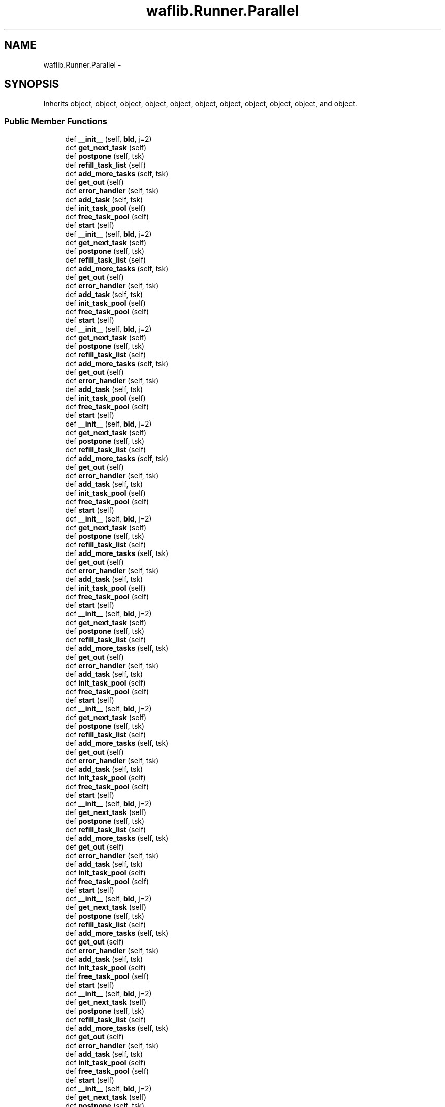 .TH "waflib.Runner.Parallel" 3 "Thu Apr 28 2016" "Audacity" \" -*- nroff -*-
.ad l
.nh
.SH NAME
waflib.Runner.Parallel \- 
.SH SYNOPSIS
.br
.PP
.PP
Inherits object, object, object, object, object, object, object, object, object, object, and object\&.
.SS "Public Member Functions"

.in +1c
.ti -1c
.RI "def \fB__init__\fP (self, \fBbld\fP, j=2)"
.br
.ti -1c
.RI "def \fBget_next_task\fP (self)"
.br
.ti -1c
.RI "def \fBpostpone\fP (self, tsk)"
.br
.ti -1c
.RI "def \fBrefill_task_list\fP (self)"
.br
.ti -1c
.RI "def \fBadd_more_tasks\fP (self, tsk)"
.br
.ti -1c
.RI "def \fBget_out\fP (self)"
.br
.ti -1c
.RI "def \fBerror_handler\fP (self, tsk)"
.br
.ti -1c
.RI "def \fBadd_task\fP (self, tsk)"
.br
.ti -1c
.RI "def \fBinit_task_pool\fP (self)"
.br
.ti -1c
.RI "def \fBfree_task_pool\fP (self)"
.br
.ti -1c
.RI "def \fBstart\fP (self)"
.br
.ti -1c
.RI "def \fB__init__\fP (self, \fBbld\fP, j=2)"
.br
.ti -1c
.RI "def \fBget_next_task\fP (self)"
.br
.ti -1c
.RI "def \fBpostpone\fP (self, tsk)"
.br
.ti -1c
.RI "def \fBrefill_task_list\fP (self)"
.br
.ti -1c
.RI "def \fBadd_more_tasks\fP (self, tsk)"
.br
.ti -1c
.RI "def \fBget_out\fP (self)"
.br
.ti -1c
.RI "def \fBerror_handler\fP (self, tsk)"
.br
.ti -1c
.RI "def \fBadd_task\fP (self, tsk)"
.br
.ti -1c
.RI "def \fBinit_task_pool\fP (self)"
.br
.ti -1c
.RI "def \fBfree_task_pool\fP (self)"
.br
.ti -1c
.RI "def \fBstart\fP (self)"
.br
.ti -1c
.RI "def \fB__init__\fP (self, \fBbld\fP, j=2)"
.br
.ti -1c
.RI "def \fBget_next_task\fP (self)"
.br
.ti -1c
.RI "def \fBpostpone\fP (self, tsk)"
.br
.ti -1c
.RI "def \fBrefill_task_list\fP (self)"
.br
.ti -1c
.RI "def \fBadd_more_tasks\fP (self, tsk)"
.br
.ti -1c
.RI "def \fBget_out\fP (self)"
.br
.ti -1c
.RI "def \fBerror_handler\fP (self, tsk)"
.br
.ti -1c
.RI "def \fBadd_task\fP (self, tsk)"
.br
.ti -1c
.RI "def \fBinit_task_pool\fP (self)"
.br
.ti -1c
.RI "def \fBfree_task_pool\fP (self)"
.br
.ti -1c
.RI "def \fBstart\fP (self)"
.br
.ti -1c
.RI "def \fB__init__\fP (self, \fBbld\fP, j=2)"
.br
.ti -1c
.RI "def \fBget_next_task\fP (self)"
.br
.ti -1c
.RI "def \fBpostpone\fP (self, tsk)"
.br
.ti -1c
.RI "def \fBrefill_task_list\fP (self)"
.br
.ti -1c
.RI "def \fBadd_more_tasks\fP (self, tsk)"
.br
.ti -1c
.RI "def \fBget_out\fP (self)"
.br
.ti -1c
.RI "def \fBerror_handler\fP (self, tsk)"
.br
.ti -1c
.RI "def \fBadd_task\fP (self, tsk)"
.br
.ti -1c
.RI "def \fBinit_task_pool\fP (self)"
.br
.ti -1c
.RI "def \fBfree_task_pool\fP (self)"
.br
.ti -1c
.RI "def \fBstart\fP (self)"
.br
.ti -1c
.RI "def \fB__init__\fP (self, \fBbld\fP, j=2)"
.br
.ti -1c
.RI "def \fBget_next_task\fP (self)"
.br
.ti -1c
.RI "def \fBpostpone\fP (self, tsk)"
.br
.ti -1c
.RI "def \fBrefill_task_list\fP (self)"
.br
.ti -1c
.RI "def \fBadd_more_tasks\fP (self, tsk)"
.br
.ti -1c
.RI "def \fBget_out\fP (self)"
.br
.ti -1c
.RI "def \fBerror_handler\fP (self, tsk)"
.br
.ti -1c
.RI "def \fBadd_task\fP (self, tsk)"
.br
.ti -1c
.RI "def \fBinit_task_pool\fP (self)"
.br
.ti -1c
.RI "def \fBfree_task_pool\fP (self)"
.br
.ti -1c
.RI "def \fBstart\fP (self)"
.br
.ti -1c
.RI "def \fB__init__\fP (self, \fBbld\fP, j=2)"
.br
.ti -1c
.RI "def \fBget_next_task\fP (self)"
.br
.ti -1c
.RI "def \fBpostpone\fP (self, tsk)"
.br
.ti -1c
.RI "def \fBrefill_task_list\fP (self)"
.br
.ti -1c
.RI "def \fBadd_more_tasks\fP (self, tsk)"
.br
.ti -1c
.RI "def \fBget_out\fP (self)"
.br
.ti -1c
.RI "def \fBerror_handler\fP (self, tsk)"
.br
.ti -1c
.RI "def \fBadd_task\fP (self, tsk)"
.br
.ti -1c
.RI "def \fBinit_task_pool\fP (self)"
.br
.ti -1c
.RI "def \fBfree_task_pool\fP (self)"
.br
.ti -1c
.RI "def \fBstart\fP (self)"
.br
.ti -1c
.RI "def \fB__init__\fP (self, \fBbld\fP, j=2)"
.br
.ti -1c
.RI "def \fBget_next_task\fP (self)"
.br
.ti -1c
.RI "def \fBpostpone\fP (self, tsk)"
.br
.ti -1c
.RI "def \fBrefill_task_list\fP (self)"
.br
.ti -1c
.RI "def \fBadd_more_tasks\fP (self, tsk)"
.br
.ti -1c
.RI "def \fBget_out\fP (self)"
.br
.ti -1c
.RI "def \fBerror_handler\fP (self, tsk)"
.br
.ti -1c
.RI "def \fBadd_task\fP (self, tsk)"
.br
.ti -1c
.RI "def \fBinit_task_pool\fP (self)"
.br
.ti -1c
.RI "def \fBfree_task_pool\fP (self)"
.br
.ti -1c
.RI "def \fBstart\fP (self)"
.br
.ti -1c
.RI "def \fB__init__\fP (self, \fBbld\fP, j=2)"
.br
.ti -1c
.RI "def \fBget_next_task\fP (self)"
.br
.ti -1c
.RI "def \fBpostpone\fP (self, tsk)"
.br
.ti -1c
.RI "def \fBrefill_task_list\fP (self)"
.br
.ti -1c
.RI "def \fBadd_more_tasks\fP (self, tsk)"
.br
.ti -1c
.RI "def \fBget_out\fP (self)"
.br
.ti -1c
.RI "def \fBerror_handler\fP (self, tsk)"
.br
.ti -1c
.RI "def \fBadd_task\fP (self, tsk)"
.br
.ti -1c
.RI "def \fBinit_task_pool\fP (self)"
.br
.ti -1c
.RI "def \fBfree_task_pool\fP (self)"
.br
.ti -1c
.RI "def \fBstart\fP (self)"
.br
.ti -1c
.RI "def \fB__init__\fP (self, \fBbld\fP, j=2)"
.br
.ti -1c
.RI "def \fBget_next_task\fP (self)"
.br
.ti -1c
.RI "def \fBpostpone\fP (self, tsk)"
.br
.ti -1c
.RI "def \fBrefill_task_list\fP (self)"
.br
.ti -1c
.RI "def \fBadd_more_tasks\fP (self, tsk)"
.br
.ti -1c
.RI "def \fBget_out\fP (self)"
.br
.ti -1c
.RI "def \fBerror_handler\fP (self, tsk)"
.br
.ti -1c
.RI "def \fBadd_task\fP (self, tsk)"
.br
.ti -1c
.RI "def \fBinit_task_pool\fP (self)"
.br
.ti -1c
.RI "def \fBfree_task_pool\fP (self)"
.br
.ti -1c
.RI "def \fBstart\fP (self)"
.br
.ti -1c
.RI "def \fB__init__\fP (self, \fBbld\fP, j=2)"
.br
.ti -1c
.RI "def \fBget_next_task\fP (self)"
.br
.ti -1c
.RI "def \fBpostpone\fP (self, tsk)"
.br
.ti -1c
.RI "def \fBrefill_task_list\fP (self)"
.br
.ti -1c
.RI "def \fBadd_more_tasks\fP (self, tsk)"
.br
.ti -1c
.RI "def \fBget_out\fP (self)"
.br
.ti -1c
.RI "def \fBerror_handler\fP (self, tsk)"
.br
.ti -1c
.RI "def \fBadd_task\fP (self, tsk)"
.br
.ti -1c
.RI "def \fBinit_task_pool\fP (self)"
.br
.ti -1c
.RI "def \fBfree_task_pool\fP (self)"
.br
.ti -1c
.RI "def \fBstart\fP (self)"
.br
.ti -1c
.RI "def \fB__init__\fP (self, \fBbld\fP, j=2)"
.br
.ti -1c
.RI "def \fBget_next_task\fP (self)"
.br
.ti -1c
.RI "def \fBpostpone\fP (self, tsk)"
.br
.ti -1c
.RI "def \fBrefill_task_list\fP (self)"
.br
.ti -1c
.RI "def \fBadd_more_tasks\fP (self, tsk)"
.br
.ti -1c
.RI "def \fBget_out\fP (self)"
.br
.ti -1c
.RI "def \fBerror_handler\fP (self, tsk)"
.br
.ti -1c
.RI "def \fBadd_task\fP (self, tsk)"
.br
.ti -1c
.RI "def \fBinit_task_pool\fP (self)"
.br
.ti -1c
.RI "def \fBfree_task_pool\fP (self)"
.br
.ti -1c
.RI "def \fBstart\fP (self)"
.br
.in -1c
.SS "Public Attributes"

.in +1c
.ti -1c
.RI "\fBnumjobs\fP"
.br
.ti -1c
.RI "\fBbld\fP"
.br
.ti -1c
.RI "\fBoutstanding\fP"
.br
.ti -1c
.RI "\fBfrozen\fP"
.br
.ti -1c
.RI "\fBout\fP"
.br
.ti -1c
.RI "\fBcount\fP"
.br
.ti -1c
.RI "\fBprocessed\fP"
.br
.ti -1c
.RI "\fBstop\fP"
.br
.ti -1c
.RI "\fBerror\fP"
.br
.ti -1c
.RI "\fBbiter\fP"
.br
.ti -1c
.RI "\fBdirty\fP"
.br
.ti -1c
.RI "\fBdeadlock\fP"
.br
.ti -1c
.RI "\fBtotal\fP"
.br
.ti -1c
.RI "\fBpool\fP"
.br
.ti -1c
.RI "\fBready\fP"
.br
.in -1c
.SH "Detailed Description"
.PP 
Definition at line 49 of file Runner\&.py\&.
.SH "Constructor & Destructor Documentation"
.PP 
.SS "def waflib\&.Runner\&.Parallel\&.__init__ ( self,  bld,  j = \fC2\fP)"

.PP
Definition at line 50 of file Runner\&.py\&.
.SS "def waflib\&.Runner\&.Parallel\&.__init__ ( self,  bld,  j = \fC2\fP)"

.PP
Definition at line 50 of file Runner\&.py\&.
.SS "def waflib\&.Runner\&.Parallel\&.__init__ ( self,  bld,  j = \fC2\fP)"

.PP
Definition at line 50 of file Runner\&.py\&.
.SS "def waflib\&.Runner\&.Parallel\&.__init__ ( self,  bld,  j = \fC2\fP)"

.PP
Definition at line 50 of file Runner\&.py\&.
.SS "def waflib\&.Runner\&.Parallel\&.__init__ ( self,  bld,  j = \fC2\fP)"

.PP
Definition at line 50 of file Runner\&.py\&.
.SS "def waflib\&.Runner\&.Parallel\&.__init__ ( self,  bld,  j = \fC2\fP)"

.PP
Definition at line 50 of file Runner\&.py\&.
.SS "def waflib\&.Runner\&.Parallel\&.__init__ ( self,  bld,  j = \fC2\fP)"

.PP
Definition at line 50 of file Runner\&.py\&.
.SS "def waflib\&.Runner\&.Parallel\&.__init__ ( self,  bld,  j = \fC2\fP)"

.PP
Definition at line 50 of file Runner\&.py\&.
.SS "def waflib\&.Runner\&.Parallel\&.__init__ ( self,  bld,  j = \fC2\fP)"

.PP
Definition at line 50 of file Runner\&.py\&.
.SS "def waflib\&.Runner\&.Parallel\&.__init__ ( self,  bld,  j = \fC2\fP)"

.PP
Definition at line 50 of file Runner\&.py\&.
.SS "def waflib\&.Runner\&.Parallel\&.__init__ ( self,  bld,  j = \fC2\fP)"

.PP
Definition at line 50 of file Runner\&.py\&.
.SH "Member Function Documentation"
.PP 
.SS "def waflib\&.Runner\&.Parallel\&.add_more_tasks ( self,  tsk)"

.PP
Definition at line 101 of file Runner\&.py\&.
.SS "def waflib\&.Runner\&.Parallel\&.add_more_tasks ( self,  tsk)"

.PP
Definition at line 101 of file Runner\&.py\&.
.SS "def waflib\&.Runner\&.Parallel\&.add_more_tasks ( self,  tsk)"

.PP
Definition at line 101 of file Runner\&.py\&.
.SS "def waflib\&.Runner\&.Parallel\&.add_more_tasks ( self,  tsk)"

.PP
Definition at line 101 of file Runner\&.py\&.
.SS "def waflib\&.Runner\&.Parallel\&.add_more_tasks ( self,  tsk)"

.PP
Definition at line 101 of file Runner\&.py\&.
.SS "def waflib\&.Runner\&.Parallel\&.add_more_tasks ( self,  tsk)"

.PP
Definition at line 101 of file Runner\&.py\&.
.SS "def waflib\&.Runner\&.Parallel\&.add_more_tasks ( self,  tsk)"

.PP
Definition at line 101 of file Runner\&.py\&.
.SS "def waflib\&.Runner\&.Parallel\&.add_more_tasks ( self,  tsk)"

.PP
Definition at line 101 of file Runner\&.py\&.
.SS "def waflib\&.Runner\&.Parallel\&.add_more_tasks ( self,  tsk)"

.PP
Definition at line 101 of file Runner\&.py\&.
.SS "def waflib\&.Runner\&.Parallel\&.add_more_tasks ( self,  tsk)"

.PP
Definition at line 101 of file Runner\&.py\&.
.SS "def waflib\&.Runner\&.Parallel\&.add_more_tasks ( self,  tsk)"

.PP
Definition at line 101 of file Runner\&.py\&.
.SS "def waflib\&.Runner\&.Parallel\&.add_task ( self,  tsk)"

.PP
Definition at line 116 of file Runner\&.py\&.
.SS "def waflib\&.Runner\&.Parallel\&.add_task ( self,  tsk)"

.PP
Definition at line 116 of file Runner\&.py\&.
.SS "def waflib\&.Runner\&.Parallel\&.add_task ( self,  tsk)"

.PP
Definition at line 116 of file Runner\&.py\&.
.SS "def waflib\&.Runner\&.Parallel\&.add_task ( self,  tsk)"

.PP
Definition at line 116 of file Runner\&.py\&.
.SS "def waflib\&.Runner\&.Parallel\&.add_task ( self,  tsk)"

.PP
Definition at line 116 of file Runner\&.py\&.
.SS "def waflib\&.Runner\&.Parallel\&.add_task ( self,  tsk)"

.PP
Definition at line 116 of file Runner\&.py\&.
.SS "def waflib\&.Runner\&.Parallel\&.add_task ( self,  tsk)"

.PP
Definition at line 116 of file Runner\&.py\&.
.SS "def waflib\&.Runner\&.Parallel\&.add_task ( self,  tsk)"

.PP
Definition at line 116 of file Runner\&.py\&.
.SS "def waflib\&.Runner\&.Parallel\&.add_task ( self,  tsk)"

.PP
Definition at line 116 of file Runner\&.py\&.
.SS "def waflib\&.Runner\&.Parallel\&.add_task ( self,  tsk)"

.PP
Definition at line 116 of file Runner\&.py\&.
.SS "def waflib\&.Runner\&.Parallel\&.add_task ( self,  tsk)"

.PP
Definition at line 116 of file Runner\&.py\&.
.SS "def waflib\&.Runner\&.Parallel\&.error_handler ( self,  tsk)"

.PP
Definition at line 112 of file Runner\&.py\&.
.SS "def waflib\&.Runner\&.Parallel\&.error_handler ( self,  tsk)"

.PP
Definition at line 112 of file Runner\&.py\&.
.SS "def waflib\&.Runner\&.Parallel\&.error_handler ( self,  tsk)"

.PP
Definition at line 112 of file Runner\&.py\&.
.SS "def waflib\&.Runner\&.Parallel\&.error_handler ( self,  tsk)"

.PP
Definition at line 112 of file Runner\&.py\&.
.SS "def waflib\&.Runner\&.Parallel\&.error_handler ( self,  tsk)"

.PP
Definition at line 112 of file Runner\&.py\&.
.SS "def waflib\&.Runner\&.Parallel\&.error_handler ( self,  tsk)"

.PP
Definition at line 112 of file Runner\&.py\&.
.SS "def waflib\&.Runner\&.Parallel\&.error_handler ( self,  tsk)"

.PP
Definition at line 112 of file Runner\&.py\&.
.SS "def waflib\&.Runner\&.Parallel\&.error_handler ( self,  tsk)"

.PP
Definition at line 112 of file Runner\&.py\&.
.SS "def waflib\&.Runner\&.Parallel\&.error_handler ( self,  tsk)"

.PP
Definition at line 112 of file Runner\&.py\&.
.SS "def waflib\&.Runner\&.Parallel\&.error_handler ( self,  tsk)"

.PP
Definition at line 112 of file Runner\&.py\&.
.SS "def waflib\&.Runner\&.Parallel\&.error_handler ( self,  tsk)"

.PP
Definition at line 112 of file Runner\&.py\&.
.SS "def waflib\&.Runner\&.Parallel\&.free_task_pool ( self)"

.PP
Definition at line 130 of file Runner\&.py\&.
.SS "def waflib\&.Runner\&.Parallel\&.free_task_pool ( self)"

.PP
Definition at line 130 of file Runner\&.py\&.
.SS "def waflib\&.Runner\&.Parallel\&.free_task_pool ( self)"

.PP
Definition at line 130 of file Runner\&.py\&.
.SS "def waflib\&.Runner\&.Parallel\&.free_task_pool ( self)"

.PP
Definition at line 130 of file Runner\&.py\&.
.SS "def waflib\&.Runner\&.Parallel\&.free_task_pool ( self)"

.PP
Definition at line 130 of file Runner\&.py\&.
.SS "def waflib\&.Runner\&.Parallel\&.free_task_pool ( self)"

.PP
Definition at line 130 of file Runner\&.py\&.
.SS "def waflib\&.Runner\&.Parallel\&.free_task_pool ( self)"

.PP
Definition at line 130 of file Runner\&.py\&.
.SS "def waflib\&.Runner\&.Parallel\&.free_task_pool ( self)"

.PP
Definition at line 130 of file Runner\&.py\&.
.SS "def waflib\&.Runner\&.Parallel\&.free_task_pool ( self)"

.PP
Definition at line 130 of file Runner\&.py\&.
.SS "def waflib\&.Runner\&.Parallel\&.free_task_pool ( self)"

.PP
Definition at line 130 of file Runner\&.py\&.
.SS "def waflib\&.Runner\&.Parallel\&.free_task_pool ( self)"

.PP
Definition at line 130 of file Runner\&.py\&.
.SS "def waflib\&.Runner\&.Parallel\&.get_next_task ( self)"

.PP
Definition at line 62 of file Runner\&.py\&.
.SS "def waflib\&.Runner\&.Parallel\&.get_next_task ( self)"

.PP
Definition at line 62 of file Runner\&.py\&.
.SS "def waflib\&.Runner\&.Parallel\&.get_next_task ( self)"

.PP
Definition at line 62 of file Runner\&.py\&.
.SS "def waflib\&.Runner\&.Parallel\&.get_next_task ( self)"

.PP
Definition at line 62 of file Runner\&.py\&.
.SS "def waflib\&.Runner\&.Parallel\&.get_next_task ( self)"

.PP
Definition at line 62 of file Runner\&.py\&.
.SS "def waflib\&.Runner\&.Parallel\&.get_next_task ( self)"

.PP
Definition at line 62 of file Runner\&.py\&.
.SS "def waflib\&.Runner\&.Parallel\&.get_next_task ( self)"

.PP
Definition at line 62 of file Runner\&.py\&.
.SS "def waflib\&.Runner\&.Parallel\&.get_next_task ( self)"

.PP
Definition at line 62 of file Runner\&.py\&.
.SS "def waflib\&.Runner\&.Parallel\&.get_next_task ( self)"

.PP
Definition at line 62 of file Runner\&.py\&.
.SS "def waflib\&.Runner\&.Parallel\&.get_next_task ( self)"

.PP
Definition at line 62 of file Runner\&.py\&.
.SS "def waflib\&.Runner\&.Parallel\&.get_next_task ( self)"

.PP
Definition at line 62 of file Runner\&.py\&.
.SS "def waflib\&.Runner\&.Parallel\&.get_out ( self)"

.PP
Definition at line 105 of file Runner\&.py\&.
.SS "def waflib\&.Runner\&.Parallel\&.get_out ( self)"

.PP
Definition at line 105 of file Runner\&.py\&.
.SS "def waflib\&.Runner\&.Parallel\&.get_out ( self)"

.PP
Definition at line 105 of file Runner\&.py\&.
.SS "def waflib\&.Runner\&.Parallel\&.get_out ( self)"

.PP
Definition at line 105 of file Runner\&.py\&.
.SS "def waflib\&.Runner\&.Parallel\&.get_out ( self)"

.PP
Definition at line 105 of file Runner\&.py\&.
.SS "def waflib\&.Runner\&.Parallel\&.get_out ( self)"

.PP
Definition at line 105 of file Runner\&.py\&.
.SS "def waflib\&.Runner\&.Parallel\&.get_out ( self)"

.PP
Definition at line 105 of file Runner\&.py\&.
.SS "def waflib\&.Runner\&.Parallel\&.get_out ( self)"

.PP
Definition at line 105 of file Runner\&.py\&.
.SS "def waflib\&.Runner\&.Parallel\&.get_out ( self)"

.PP
Definition at line 105 of file Runner\&.py\&.
.SS "def waflib\&.Runner\&.Parallel\&.get_out ( self)"

.PP
Definition at line 105 of file Runner\&.py\&.
.SS "def waflib\&.Runner\&.Parallel\&.get_out ( self)"

.PP
Definition at line 105 of file Runner\&.py\&.
.SS "def waflib\&.Runner\&.Parallel\&.init_task_pool ( self)"

.PP
Definition at line 122 of file Runner\&.py\&.
.SS "def waflib\&.Runner\&.Parallel\&.init_task_pool ( self)"

.PP
Definition at line 122 of file Runner\&.py\&.
.SS "def waflib\&.Runner\&.Parallel\&.init_task_pool ( self)"

.PP
Definition at line 122 of file Runner\&.py\&.
.SS "def waflib\&.Runner\&.Parallel\&.init_task_pool ( self)"

.PP
Definition at line 122 of file Runner\&.py\&.
.SS "def waflib\&.Runner\&.Parallel\&.init_task_pool ( self)"

.PP
Definition at line 122 of file Runner\&.py\&.
.SS "def waflib\&.Runner\&.Parallel\&.init_task_pool ( self)"

.PP
Definition at line 122 of file Runner\&.py\&.
.SS "def waflib\&.Runner\&.Parallel\&.init_task_pool ( self)"

.PP
Definition at line 122 of file Runner\&.py\&.
.SS "def waflib\&.Runner\&.Parallel\&.init_task_pool ( self)"

.PP
Definition at line 122 of file Runner\&.py\&.
.SS "def waflib\&.Runner\&.Parallel\&.init_task_pool ( self)"

.PP
Definition at line 122 of file Runner\&.py\&.
.SS "def waflib\&.Runner\&.Parallel\&.init_task_pool ( self)"

.PP
Definition at line 122 of file Runner\&.py\&.
.SS "def waflib\&.Runner\&.Parallel\&.init_task_pool ( self)"

.PP
Definition at line 122 of file Runner\&.py\&.
.SS "def waflib\&.Runner\&.Parallel\&.postpone ( self,  tsk)"

.PP
Definition at line 66 of file Runner\&.py\&.
.SS "def waflib\&.Runner\&.Parallel\&.postpone ( self,  tsk)"

.PP
Definition at line 66 of file Runner\&.py\&.
.SS "def waflib\&.Runner\&.Parallel\&.postpone ( self,  tsk)"

.PP
Definition at line 66 of file Runner\&.py\&.
.SS "def waflib\&.Runner\&.Parallel\&.postpone ( self,  tsk)"

.PP
Definition at line 66 of file Runner\&.py\&.
.SS "def waflib\&.Runner\&.Parallel\&.postpone ( self,  tsk)"

.PP
Definition at line 66 of file Runner\&.py\&.
.SS "def waflib\&.Runner\&.Parallel\&.postpone ( self,  tsk)"

.PP
Definition at line 66 of file Runner\&.py\&.
.SS "def waflib\&.Runner\&.Parallel\&.postpone ( self,  tsk)"

.PP
Definition at line 66 of file Runner\&.py\&.
.SS "def waflib\&.Runner\&.Parallel\&.postpone ( self,  tsk)"

.PP
Definition at line 66 of file Runner\&.py\&.
.SS "def waflib\&.Runner\&.Parallel\&.postpone ( self,  tsk)"

.PP
Definition at line 66 of file Runner\&.py\&.
.SS "def waflib\&.Runner\&.Parallel\&.postpone ( self,  tsk)"

.PP
Definition at line 66 of file Runner\&.py\&.
.SS "def waflib\&.Runner\&.Parallel\&.postpone ( self,  tsk)"

.PP
Definition at line 66 of file Runner\&.py\&.
.SS "def waflib\&.Runner\&.Parallel\&.refill_task_list ( self)"

.PP
Definition at line 71 of file Runner\&.py\&.
.SS "def waflib\&.Runner\&.Parallel\&.refill_task_list ( self)"

.PP
Definition at line 71 of file Runner\&.py\&.
.SS "def waflib\&.Runner\&.Parallel\&.refill_task_list ( self)"

.PP
Definition at line 71 of file Runner\&.py\&.
.SS "def waflib\&.Runner\&.Parallel\&.refill_task_list ( self)"

.PP
Definition at line 71 of file Runner\&.py\&.
.SS "def waflib\&.Runner\&.Parallel\&.refill_task_list ( self)"

.PP
Definition at line 71 of file Runner\&.py\&.
.SS "def waflib\&.Runner\&.Parallel\&.refill_task_list ( self)"

.PP
Definition at line 71 of file Runner\&.py\&.
.SS "def waflib\&.Runner\&.Parallel\&.refill_task_list ( self)"

.PP
Definition at line 71 of file Runner\&.py\&.
.SS "def waflib\&.Runner\&.Parallel\&.refill_task_list ( self)"

.PP
Definition at line 71 of file Runner\&.py\&.
.SS "def waflib\&.Runner\&.Parallel\&.refill_task_list ( self)"

.PP
Definition at line 71 of file Runner\&.py\&.
.SS "def waflib\&.Runner\&.Parallel\&.refill_task_list ( self)"

.PP
Definition at line 71 of file Runner\&.py\&.
.SS "def waflib\&.Runner\&.Parallel\&.refill_task_list ( self)"

.PP
Definition at line 71 of file Runner\&.py\&.
.SS "def waflib\&.Runner\&.Parallel\&.start ( self)"

.PP
Definition at line 146 of file Runner\&.py\&.
.SS "def waflib\&.Runner\&.Parallel\&.start ( self)"

.PP
Definition at line 146 of file Runner\&.py\&.
.SS "def waflib\&.Runner\&.Parallel\&.start ( self)"

.PP
Definition at line 146 of file Runner\&.py\&.
.SS "def waflib\&.Runner\&.Parallel\&.start ( self)"

.PP
Definition at line 146 of file Runner\&.py\&.
.SS "def waflib\&.Runner\&.Parallel\&.start ( self)"

.PP
Definition at line 146 of file Runner\&.py\&.
.SS "def waflib\&.Runner\&.Parallel\&.start ( self)"

.PP
Definition at line 146 of file Runner\&.py\&.
.SS "def waflib\&.Runner\&.Parallel\&.start ( self)"

.PP
Definition at line 146 of file Runner\&.py\&.
.SS "def waflib\&.Runner\&.Parallel\&.start ( self)"

.PP
Definition at line 146 of file Runner\&.py\&.
.SS "def waflib\&.Runner\&.Parallel\&.start ( self)"

.PP
Definition at line 146 of file Runner\&.py\&.
.SS "def waflib\&.Runner\&.Parallel\&.start ( self)"

.PP
Definition at line 146 of file Runner\&.py\&.
.SS "def waflib\&.Runner\&.Parallel\&.start ( self)"

.PP
Definition at line 146 of file Runner\&.py\&.
.SH "Member Data Documentation"
.PP 
.SS "waflib\&.Runner\&.Parallel\&.biter"

.PP
Definition at line 60 of file Runner\&.py\&.
.SS "waflib\&.Runner\&.Parallel\&.bld"

.PP
Definition at line 52 of file Runner\&.py\&.
.SS "waflib\&.Runner\&.Parallel\&.count"

.PP
Definition at line 56 of file Runner\&.py\&.
.SS "waflib\&.Runner\&.Parallel\&.deadlock"

.PP
Definition at line 79 of file Runner\&.py\&.
.SS "waflib\&.Runner\&.Parallel\&.dirty"

.PP
Definition at line 61 of file Runner\&.py\&.
.SS "waflib\&.Runner\&.Parallel\&.error"

.PP
Definition at line 59 of file Runner\&.py\&.
.SS "waflib\&.Runner\&.Parallel\&.frozen"

.PP
Definition at line 54 of file Runner\&.py\&.
.SS "waflib\&.Runner\&.Parallel\&.numjobs"

.PP
Definition at line 51 of file Runner\&.py\&.
.SS "waflib\&.Runner\&.Parallel\&.out"

.PP
Definition at line 55 of file Runner\&.py\&.
.SS "waflib\&.Runner\&.Parallel\&.outstanding"

.PP
Definition at line 53 of file Runner\&.py\&.
.SS "waflib\&.Runner\&.Parallel\&.pool"

.PP
Definition at line 123 of file Runner\&.py\&.
.SS "waflib\&.Runner\&.Parallel\&.processed"

.PP
Definition at line 57 of file Runner\&.py\&.
.SS "waflib\&.Runner\&.Parallel\&.ready"

.PP
Definition at line 124 of file Runner\&.py\&.
.SS "waflib\&.Runner\&.Parallel\&.stop"

.PP
Definition at line 58 of file Runner\&.py\&.
.SS "waflib\&.Runner\&.Parallel\&.total"

.PP
Definition at line 99 of file Runner\&.py\&.

.SH "Author"
.PP 
Generated automatically by Doxygen for Audacity from the source code\&.
